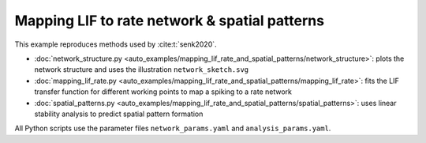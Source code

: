 ==============================================
Mapping LIF to rate network & spatial patterns 
==============================================

This example reproduces methods used by :cite:t:`senk2020`.

- :doc:`network_structure.py <auto_examples/mapping_lif_rate_and_spatial_patterns/network_structure>`: plots the network structure and uses the illustration ``network_sketch.svg``
- :doc:`mapping_lif_rate.py <auto_examples/mapping_lif_rate_and_spatial_patterns/mapping_lif_rate>`: fits the LIF transfer function for different working points to map a spiking to a rate network
- :doc:`spatial_patterns.py <auto_examples/mapping_lif_rate_and_spatial_patterns/spatial_patterns>`: uses linear stability analysis to predict spatial pattern formation

All Python scripts use the parameter files ``network_params.yaml`` and ``analysis_params.yaml``.
